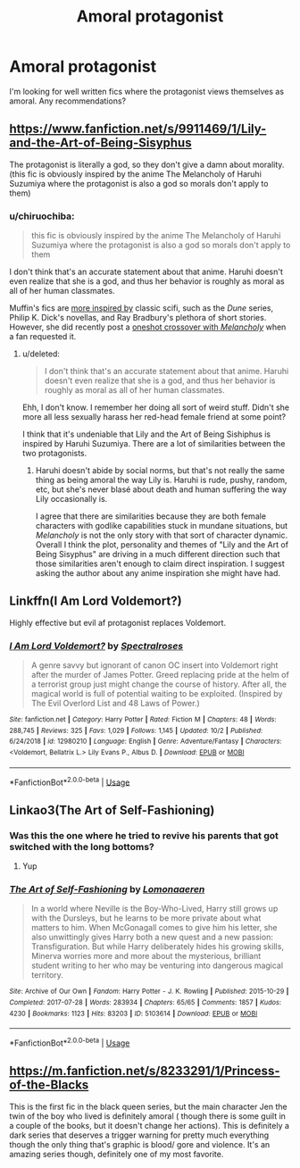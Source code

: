 #+TITLE: Amoral protagonist

* Amoral protagonist
:PROPERTIES:
:Author: Alegaros
:Score: 29
:DateUnix: 1573933637.0
:DateShort: 2019-Nov-16
:FlairText: Request
:END:
I'm looking for well written fics where the protagonist views themselves as amoral. Any recommendations?


** [[https://www.fanfiction.net/s/9911469/1/Lily-and-the-Art-of-Being-Sisyphus]]

The protagonist is literally a god, so they don't give a damn about morality. (this fic is obviously inspired by the anime The Melancholy of Haruhi Suzumiya where the protagonist is also a god so morals don't apply to them)
:PROPERTIES:
:Score: 13
:DateUnix: 1573938956.0
:DateShort: 2019-Nov-17
:END:

*** u/chiruochiba:
#+begin_quote
  this fic is obviously inspired by the anime The Melancholy of Haruhi Suzumiya where the protagonist is also a god so morals don't apply to them
#+end_quote

I don't think that's an accurate statement about that anime. Haruhi doesn't even realize that she is a god, and thus her behavior is roughly as moral as all of her human classmates.

Muffin's fics are [[https://theoriginalcarnivorousmuffin.tumblr.com/post/186685468102/what-are-you-inspired-by-your-fanfictions-are][more inspired by]] classic scifi, such as the /Dune/ series, Philip K. Dick's novellas, and Ray Bradbury's plethora of short stories. However, she did recently post a [[https://archiveofourown.org/works/20005402][oneshot crossover with /Melancholy/]] when a fan requested it.
:PROPERTIES:
:Author: chiruochiba
:Score: 8
:DateUnix: 1573940282.0
:DateShort: 2019-Nov-17
:END:

**** u/deleted:
#+begin_quote
  I don't think that's an accurate statement about that anime. Haruhi doesn't even realize that she is a god, and thus her behavior is roughly as moral as all of her human classmates.
#+end_quote

Ehh, I don't know. I remember her doing all sort of weird stuff. Didn't she more all less sexually harass her red-head female friend at some point?

I think that it's undeniable that Lily and the Art of Being Sishiphus is inspired by Haruhi Suzumiya. There are a lot of similarities between the two protagonists.
:PROPERTIES:
:Score: 1
:DateUnix: 1573980878.0
:DateShort: 2019-Nov-17
:END:

***** Haruhi doesn't abide by social norms, but that's not really the same thing as being amoral the way Lily is. Haruhi is rude, pushy, random, etc, but she's never blasé about death and human suffering the way Lily occasionally is.

I agree that there are similarities because they are both female characters with godlike capabilities stuck in mundane situations, but /Melancholy/ is not the only story with that sort of character dynamic. Overall I think the plot, personality and themes of "Lily and the Art of Being Sisyphus" are driving in a much different direction such that those similarities aren't enough to claim direct inspiration. I suggest asking the author about any anime inspiration she might have had.
:PROPERTIES:
:Author: chiruochiba
:Score: 3
:DateUnix: 1573996678.0
:DateShort: 2019-Nov-17
:END:


** Linkffn(I Am Lord Voldemort?)

Highly effective but evil af protagonist replaces Voldemort.
:PROPERTIES:
:Author: 15_Redstones
:Score: 14
:DateUnix: 1573934432.0
:DateShort: 2019-Nov-16
:END:

*** [[https://www.fanfiction.net/s/12980210/1/][*/I Am Lord Voldemort?/*]] by [[https://www.fanfiction.net/u/8664970/Spectralroses][/Spectralroses/]]

#+begin_quote
  A genre savvy but ignorant of canon OC insert into Voldemort right after the murder of James Potter. Greed replacing pride at the helm of a terrorist group just might change the course of history. After all, the magical world is full of potential waiting to be exploited. (Inspired by The Evil Overlord List and 48 Laws of Power.)
#+end_quote

^{/Site/:} ^{fanfiction.net} ^{*|*} ^{/Category/:} ^{Harry} ^{Potter} ^{*|*} ^{/Rated/:} ^{Fiction} ^{M} ^{*|*} ^{/Chapters/:} ^{48} ^{*|*} ^{/Words/:} ^{288,745} ^{*|*} ^{/Reviews/:} ^{325} ^{*|*} ^{/Favs/:} ^{1,029} ^{*|*} ^{/Follows/:} ^{1,145} ^{*|*} ^{/Updated/:} ^{10/2} ^{*|*} ^{/Published/:} ^{6/24/2018} ^{*|*} ^{/id/:} ^{12980210} ^{*|*} ^{/Language/:} ^{English} ^{*|*} ^{/Genre/:} ^{Adventure/Fantasy} ^{*|*} ^{/Characters/:} ^{<Voldemort,} ^{Bellatrix} ^{L.>} ^{Lily} ^{Evans} ^{P.,} ^{Albus} ^{D.} ^{*|*} ^{/Download/:} ^{[[http://www.ff2ebook.com/old/ffn-bot/index.php?id=12980210&source=ff&filetype=epub][EPUB]]} ^{or} ^{[[http://www.ff2ebook.com/old/ffn-bot/index.php?id=12980210&source=ff&filetype=mobi][MOBI]]}

--------------

*FanfictionBot*^{2.0.0-beta} | [[https://github.com/tusing/reddit-ffn-bot/wiki/Usage][Usage]]
:PROPERTIES:
:Author: FanfictionBot
:Score: 3
:DateUnix: 1573934447.0
:DateShort: 2019-Nov-16
:END:


** Linkao3(The Art of Self-Fashioning)
:PROPERTIES:
:Author: QuentinQuarles
:Score: 5
:DateUnix: 1573971396.0
:DateShort: 2019-Nov-17
:END:

*** Was this the one where he tried to revive his parents that got switched with the long bottoms?
:PROPERTIES:
:Score: 2
:DateUnix: 1574040388.0
:DateShort: 2019-Nov-18
:END:

**** Yup
:PROPERTIES:
:Author: QuentinQuarles
:Score: 1
:DateUnix: 1574045035.0
:DateShort: 2019-Nov-18
:END:


*** [[https://archiveofourown.org/works/5103614][*/The Art of Self-Fashioning/*]] by [[https://www.archiveofourown.org/users/Lomonaaeren/pseuds/Lomonaaeren][/Lomonaaeren/]]

#+begin_quote
  In a world where Neville is the Boy-Who-Lived, Harry still grows up with the Dursleys, but he learns to be more private about what matters to him. When McGonagall comes to give him his letter, she also unwittingly gives Harry both a new quest and a new passion: Transfiguration. But while Harry deliberately hides his growing skills, Minerva worries more and more about the mysterious, brilliant student writing to her who may be venturing into dangerous magical territory.
#+end_quote

^{/Site/:} ^{Archive} ^{of} ^{Our} ^{Own} ^{*|*} ^{/Fandom/:} ^{Harry} ^{Potter} ^{-} ^{J.} ^{K.} ^{Rowling} ^{*|*} ^{/Published/:} ^{2015-10-29} ^{*|*} ^{/Completed/:} ^{2017-07-28} ^{*|*} ^{/Words/:} ^{283934} ^{*|*} ^{/Chapters/:} ^{65/65} ^{*|*} ^{/Comments/:} ^{1857} ^{*|*} ^{/Kudos/:} ^{4230} ^{*|*} ^{/Bookmarks/:} ^{1123} ^{*|*} ^{/Hits/:} ^{83203} ^{*|*} ^{/ID/:} ^{5103614} ^{*|*} ^{/Download/:} ^{[[https://archiveofourown.org/downloads/5103614/The%20Art%20of.epub?updated_at=1570247462][EPUB]]} ^{or} ^{[[https://archiveofourown.org/downloads/5103614/The%20Art%20of.mobi?updated_at=1570247462][MOBI]]}

--------------

*FanfictionBot*^{2.0.0-beta} | [[https://github.com/tusing/reddit-ffn-bot/wiki/Usage][Usage]]
:PROPERTIES:
:Author: FanfictionBot
:Score: 1
:DateUnix: 1573971417.0
:DateShort: 2019-Nov-17
:END:


** [[https://m.fanfiction.net/s/8233291/1/Princess-of-the-Blacks]]

This is the first fic in the black queen series, but the main character Jen the twin of the boy who lived is definitely amoral ( though there is some guilt in a couple of the books, but it doesn't change her actions). This is definitely a dark series that deserves a trigger warning for pretty much everything though the only thing that's graphic is blood/ gore and violence. It's an amazing series though, definitely one of my most favorite.
:PROPERTIES:
:Author: mememeeps
:Score: 1
:DateUnix: 1574532481.0
:DateShort: 2019-Nov-23
:END:

